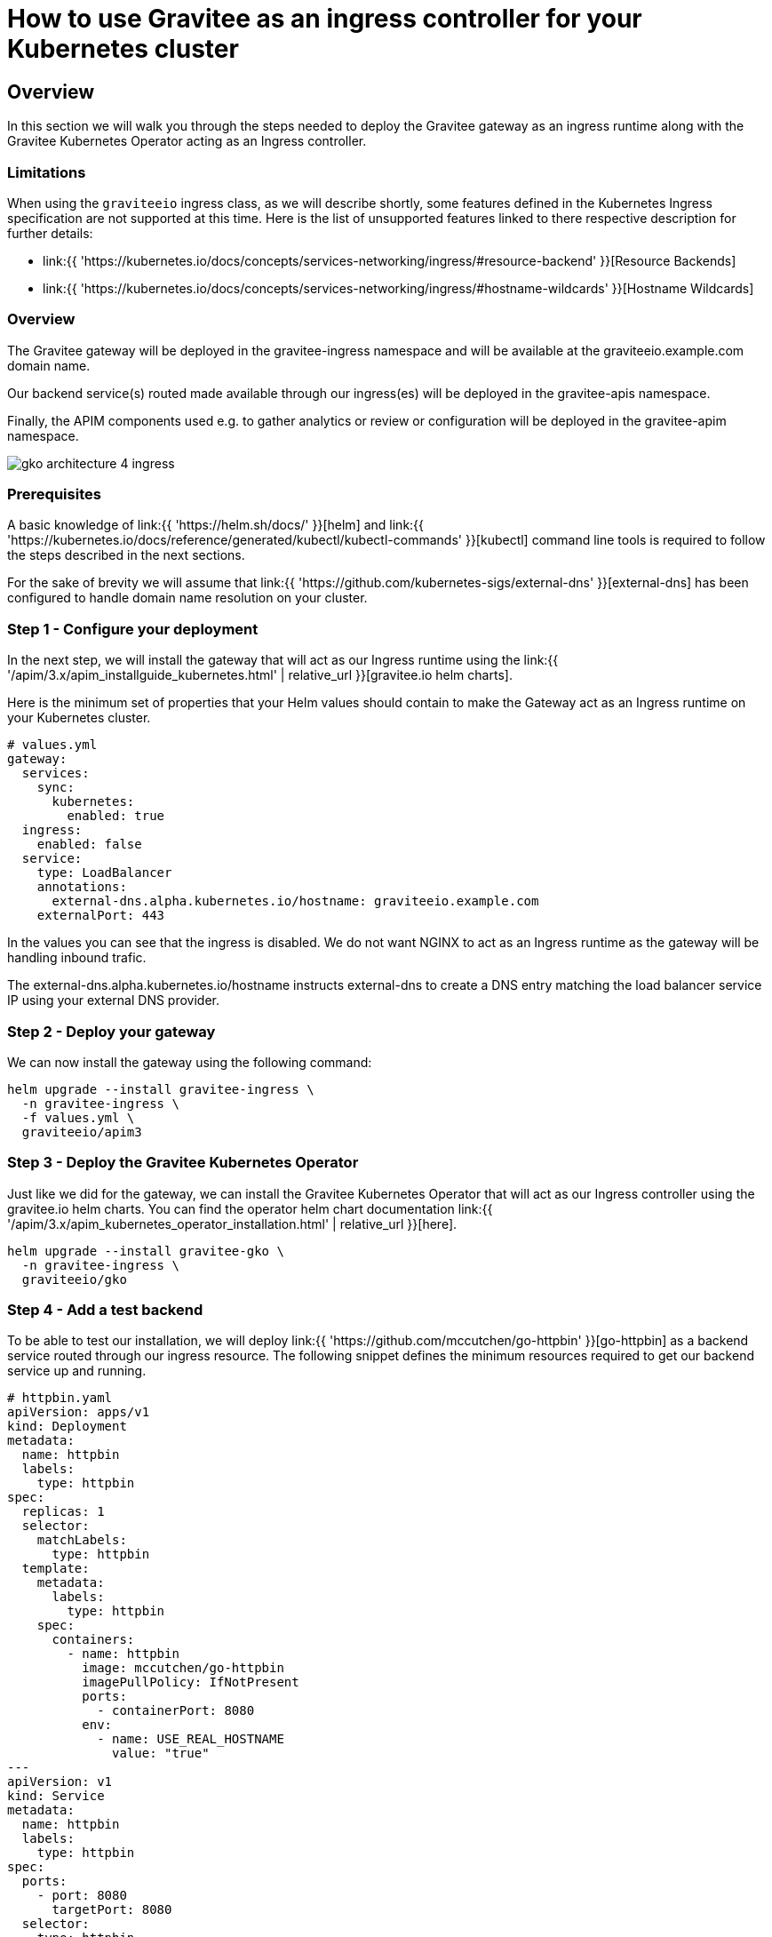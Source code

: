 [[apim-kubernetes-operator-ingress-controller]]
= How to use Gravitee as an ingress controller for your Kubernetes cluster
:page-sidebar: apim_3_x_sidebar
:page-permalink: apim/3.x/apim_kubernetes_operator_ingress_controller.html
:page-folder: apim/kubernetes
:page-layout: apim3x

== Overview

In this section we will walk you through the steps needed to deploy the Gravitee gateway as an ingress runtime along with the Gravitee Kubernetes Operator acting as an Ingress controller.

=== Limitations
When using the `graviteeio` ingress class, as we will describe shortly, some features defined in the Kubernetes Ingress specification are not supported at this time.
Here is the list of unsupported features linked to there respective description for further details:

* link:{{ 'https://kubernetes.io/docs/concepts/services-networking/ingress/#resource-backend' }}[Resource Backends]
* link:{{ 'https://kubernetes.io/docs/concepts/services-networking/ingress/#hostname-wildcards' }}[Hostname Wildcards]

=== Overview

The Gravitee gateway will be deployed in the gravitee-ingress namespace and will be available at the graviteeio.example.com domain name.

Our backend service(s) routed made available through our ingress(es) will be deployed in the gravitee-apis namespace.

Finally, the APIM components used e.g. to gather analytics or review or configuration will be deployed in the gravitee-apim namespace.

image:{% link /images/apim/3.x/kubernetes/gko-architecture-4-ingress.png %}[]

=== Prerequisites

A basic knowledge of link:{{ 'https://helm.sh/docs/' }}[helm] and link:{{ 'https://kubernetes.io/docs/reference/generated/kubectl/kubectl-commands' }}[kubectl] command line tools is required to follow the steps described in the next sections.

For the sake of brevity we will assume that link:{{ 'https://github.com/kubernetes-sigs/external-dns' }}[external-dns] has been configured to handle domain name resolution on your  cluster.

=== Step 1 - Configure your deployment

In the next step, we will install the gateway that will act as our Ingress runtime using the link:{{ '/apim/3.x/apim_installguide_kubernetes.html' | relative_url }}[gravitee.io helm charts].

Here is the minimum set of properties that your Helm values should contain to make the Gateway act as an Ingress runtime on your Kubernetes cluster.

[source,yaml]
----
# values.yml
gateway:
  services:
    sync:
      kubernetes:
        enabled: true
  ingress:
    enabled: false
  service:
    type: LoadBalancer
    annotations:
      external-dns.alpha.kubernetes.io/hostname: graviteeio.example.com
    externalPort: 443
----

In the values you can see that the ingress is disabled. We do not want NGINX to act as an Ingress runtime as the gateway will be handling inbound trafic.

The external-dns.alpha.kubernetes.io/hostname instructs external-dns  to create a DNS entry matching the load balancer service IP using your external DNS provider.

=== Step 2 - Deploy your gateway

We can now install the gateway using the following command:

[source,bash]
----
helm upgrade --install gravitee-ingress \
  -n gravitee-ingress \
  -f values.yml \
  graviteeio/apim3
----

=== Step 3 - Deploy the Gravitee Kubernetes Operator

Just like we did for the gateway, we can install the Gravitee Kubernetes Operator that will act as our Ingress controller using the gravitee.io helm charts. You can find the operator helm chart documentation link:{{ '/apim/3.x/apim_kubernetes_operator_installation.html' | relative_url }}[here].

[source,yaml]
----
helm upgrade --install gravitee-gko \
  -n gravitee-ingress \
  graviteeio/gko
----

=== Step 4 - Add a test backend

To be able to test our installation, we will deploy link:{{ 'https://github.com/mccutchen/go-httpbin' }}[go-httpbin] as a backend service routed through our ingress resource. The following snippet defines the minimum resources required to get our backend service up and running.

[source,yaml]
----
# httpbin.yaml
apiVersion: apps/v1
kind: Deployment
metadata:
  name: httpbin
  labels:
    type: httpbin
spec:
  replicas: 1
  selector:
    matchLabels:
      type: httpbin
  template:
    metadata:
      labels:
        type: httpbin
    spec:
      containers:
        - name: httpbin
          image: mccutchen/go-httpbin
          imagePullPolicy: IfNotPresent
          ports:
            - containerPort: 8080
          env:
            - name: USE_REAL_HOSTNAME
              value: "true"
---
apiVersion: v1
kind: Service
metadata:
  name: httpbin
  labels:
    type: httpbin
spec:
  ports:
    - port: 8080
      targetPort: 8080
  selector:
    type: httpbin
----

Apply the resources on your cluster using the following command:

[source,bash]
----
kubectl apply -f httpbin.yaml
----

=== Step 5 - Define your ingress

Once the `httpbin` service created, it can be used as a reference in one or more ingress resources. The example below specifies the rules for routing traffic to your backend service. The Gravitee Kubernetes Operator's ingress controller will then interpret this ingress resource and publish a new API on the Gravitee Gateway. The Gateway will act as a runtime ingress, handling traffic and forwarding it to your backend service.

[source,yaml]
----
# httpbin-ingress.yaml
apiVersion: networking.k8s.io/v1
kind: Ingress
metadata:
  name: httpbin-ingress
  annotations:
    kubernetes.io/ingress.class: graviteeio
spec:
  rules:
    - http:
        paths:
          - path: /httpbin
            pathType: Prefix
            backend:
              service:
                name: httpbin
                port:
                  number: 8000
----

Apply the Ingress on your cluster using the following command:

[source,bash]
----
kubectl apply -f httpbin-ingress.yaml
----

=== Step 6 - Test your installation

You can now test your installation by sending a request to your ingress resource. Having these settings you should be able to call the gateway and your ingress in a secured way.

[source,bash]
----
curl -i https://graviteeio.example.com/httpbin/hostname
----

=== Secure your Gateway and Ingress Resources
In order to secure the connection between your client and the gateway, you need to make some changes in the Gateway ConfigMap but before that we need a keystore then we have to add that to the cluster. You can create a keystore using the following command:
(please be aware that we only support "jks" keystore at the moment)

[source,bash]
----
keytool -genkeypair -alias example.com -storepass changeme -keypass changeme \
-keystore gw-keystore.jks -dname "CN=example.com"
----

Once you have your keystore, now you should add it to your target namespace (it is default in here)

[source,bash]
----
kubectl create secret generic gw-keystore \
--from-file=keystore=gw-keystore.jks
----

Once you have the keystore added to the cluster, now you need to configure the Gateway to use this keystore and also enable the HTTPS. Open the ConfigMap that includes the gateway configuration and add the following configuration to the http (or listeners.https) section:


You also need to add this label to your gateway Configmap
this will let the controller to find out where your Gateway configuration is locate

[source,yaml]
----
 http:
   secured: true # Turns on the https
   ssl:
     keystore:
       type: jks
       kubernetes: /default/secrets/gw-keystore/keystore
       password: changeme
     sni: true
----

Now you need to restart the gateway so the changes will take place.

There are 2 ways that you let GKO to modify your keystore and add or updates your key pairs:

1) Either add the following label to your exiting Gateway ConfigMap

[source,bash]
----
gravitee.io/component=gateway
----

2) Or create a new secret and provide the name of the Gateway keystore and its password

[source,bash]
----
kubectl create secret generic gw-keystore-config \
-n default \
--from-literal=name=gw-keystore \
--from-literal=password=changeme
----


You also need to label this new secret. So just add the folloing label to it:

[source,bash]
----
gravitee.io/gw-keystore-config=true
----


And that's all you have to do to configure both the Gateway and GKO. Now it is time to add TLS to your ingress resources

=== Add TLS to the ingress resources
Assuming that you already have a keypair for you host and added it to the cluster (https://kubernetes.io/docs/concepts/configuration/secret/#tls-secrets)
Now you can reference the secret inside your ingress file. (the secret must be in the same namespace)

[source,yaml]
----
apiVersion: networking.k8s.io/v1
kind: Ingress
metadata:
  name: tls-example
  annotations:
    kubernetes.io/ingress.class: graviteeio
spec:
  tls:
  - hosts:
      - foo.com
    secretName: foo.com
  rules:
  - host: foo.com
    http:
      paths:
      - path: /httpbin
        pathType: Prefix
        backend:
          service:
            name: svc-1
            port:
              number: 8080
----

Having this settings you should be able to call the gateway and your ingress in a secured way.

[source,bash]
----
curl -v https://foo.com/httpbin
----

Or if it is a self-signed certificate

[source,bash]
----
curl --insecure -v https://foo.com/httpbin
----